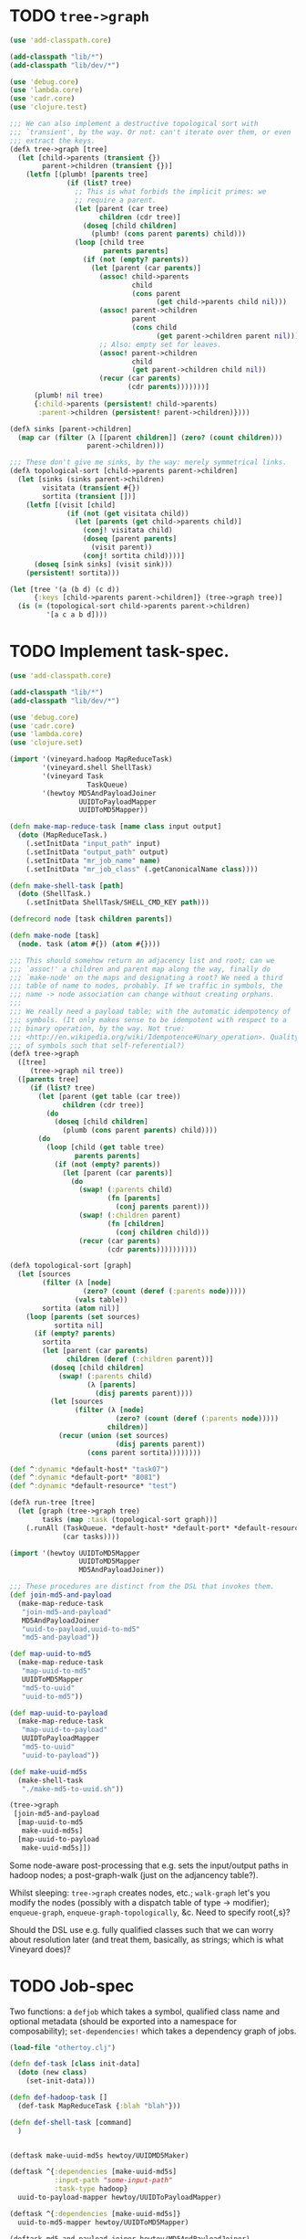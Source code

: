 * TODO =tree->graph=
  #+BEGIN_SRC clojure :tangle tree-to-graph.clj :shebang #!/usr/bin/env clj
    (use 'add-classpath.core)
    
    (add-classpath "lib/*")
    (add-classpath "lib/dev/*")
    
    (use 'debug.core)
    (use 'lambda.core)
    (use 'cadr.core)
    (use 'clojure.test)
    
    ;;; We can also implement a destructive topological sort with
    ;;; `transient', by the way. Or not: can't iterate over them, or even
    ;;; extract the keys.
    (defλ tree->graph [tree]
      (let [child->parents (transient {})
            parent->children (transient {})]
        (letfn [(plumb! [parents tree]
                  (if (list? tree)
                    ;; This is what forbids the implicit primes: we
                    ;; require a parent.
                    (let [parent (car tree)
                          children (cdr tree)]
                      (doseq [child children]
                        (plumb! (cons parent parents) child)))
                    (loop [child tree
                           parents parents]
                      (if (not (empty? parents))
                        (let [parent (car parents)]
                          (assoc! child->parents
                                  child
                                  (cons parent
                                        (get child->parents child nil)))
                          (assoc! parent->children
                                  parent
                                  (cons child
                                        (get parent->children parent nil)))
                          ;; Also: empty set for leaves.
                          (assoc! parent->children
                                  child
                                  (get parent->children child nil))
                          (recur (car parents)
                                 (cdr parents)))))))]
          (plumb! nil tree)
          {:child->parents (persistent! child->parents)
           :parent->children (persistent! parent->children)})))
    
    (defλ sinks [parent->children]
      (map car (filter (λ [[parent children]] (zero? (count children)))
                       parent->children)))
    
    ;;; These don't give me sinks, by the way: merely symmetrical links.
    (defλ topological-sort [child->parents parent->children]
      (let [sinks (sinks parent->children)
            visitata (transient #{})
            sortita (transient [])]
        (letfn [(visit [child]
                  (if (not (get visitata child))
                    (let [parents (get child->parents child)]
                      (conj! visitata child)
                      (doseq [parent parents]
                        (visit parent))
                      (conj! sortita child))))]
          (doseq [sink sinks] (visit sink)))
        (persistent! sortita)))
    
    (let [tree '(a (b d) (c d))
          {:keys [child->parents parent->children]} (tree->graph tree)]
      (is (= (topological-sort child->parents parent->children)
             '[a c a b d])))
    
  #+END_SRC
* TODO Implement task-spec.
  #+BEGIN_SRC clojure :tangle task-spec.clj :shebang #!/usr/bin/env clj
    (use 'add-classpath.core)
    
    (add-classpath "lib/*")
    (add-classpath "lib/dev/*")
    
    (use 'debug.core)
    (use 'cadr.core)
    (use 'lambda.core)
    (use 'clojure.set)
    
    (import '(vineyard.hadoop MapReduceTask)
            '(vineyard.shell ShellTask)
            '(vineyard Task
                       TaskQueue)
            '(hewtoy MD5AndPayloadJoiner
                     UUIDToPayloadMapper
                     UUIDToMD5Mapper))
    
    (defn make-map-reduce-task [name class input output]
      (doto (MapReduceTask.)
        (.setInitData "input_path" input)
        (.setInitData "output_path" output)
        (.setInitData "mr_job_name" name)
        (.setInitData "mr_job_class" (.getCanonicalName class))))
    
    (defn make-shell-task [path]
      (doto (ShellTask.)
        (.setInitData ShellTask/SHELL_CMD_KEY path)))
    
    (defrecord node [task children parents])
    
    (defn make-node [task]
      (node. task (atom #{}) (atom #{})))
    
    ;;; This should somehow return an adjacency list and root; can we
    ;;; `assoc!' a children and parent map along the way, finally do
    ;;; `make-node' on the maps and designating a root? We need a third
    ;;; table of name to nodes, probably. If we traffic in symbols, the
    ;;; name -> node association can change without creating orphans.
    ;;;
    ;;; We really need a payload table; with the automatic idempotency of
    ;;; symbols. (It only makes sense to be idempotent with respect to a
    ;;; binary operation, by the way. Not true:
    ;;; <http://en.wikipedia.org/wiki/Idempotence#Unary_operation>. Quality
    ;;; of symbols such that self-referential?)
    (defλ tree->graph
      ([tree]
         (tree->graph nil tree))
      ([parents tree]
         (if (list? tree)
           (let [parent (get table (car tree))
                 children (cdr tree)]
             (do
               (doseq [child children]
                 (plumb (cons parent parents) child))))
           (do
             (loop [child (get table tree)
                    parents parents]
               (if (not (empty? parents))
                 (let [parent (car parents)]
                   (do
                     (swap! (:parents child)
                            (fn [parents]
                              (conj parents parent)))
                     (swap! (:children parent)
                            (fn [children]
                              (conj children child)))
                     (recur (car parents)
                            (cdr parents))))))))))
    
    (defλ topological-sort [graph]
      (let [sources
            (filter (λ [node]
                      (zero? (count (deref (:parents node)))))
                    (vals table))
            sortita (atom nil)]
        (loop [parents (set sources)
               sortita nil]
          (if (empty? parents)
            sortita
            (let [parent (car parents)
                  children (deref (:children parent))]
              (doseq [child children]
                (swap! (:parents child)
                       (λ [parents]
                         (disj parents parent))))
              (let [sources
                    (filter (λ [node]
                              (zero? (count (deref (:parents node)))))
                            children)]
                (recur (union (set sources)
                              (disj parents parent))
                       (cons parent sortita))))))))
    
    (def ^:dynamic *default-host* "task07")
    (def ^:dynamic *default-port* "8081")
    (def ^:dynamic *default-resource* "test")
    
    (defλ run-tree [tree]
      (let [graph (tree->graph tree)
            tasks (map :task (topological-sort graph))]
        (.runAll (TaskQueue. *default-host* *default-port* *default-resource*)
                 (car tasks))))
    
    (import '(hewtoy UUIDToMD5Mapper
                     UUIDToMD5Mapper
                     MD5AndPayloadJoiner))
    
    ;;; These procedures are distinct from the DSL that invokes them.
    (def join-md5-and-payload
      (make-map-reduce-task
       "join-md5-and-payload"
       MD5AndPayloadJoiner
       "uuid-to-payload,uuid-to-md5"
       "md5-and-payload"))
    
    (def map-uuid-to-md5
      (make-map-reduce-task
       "map-uuid-to-md5"
       UUIDToMD5Mapper
       "md5-to-uuid"
       "uuid-to-md5"))
    
    (def map-uuid-to-payload
      (make-map-reduce-task
       "map-uuid-to-payload"
       UUIDToPayloadMapper
       "md5-to-uuid"
       "uuid-to-payload"))
    
    (def make-uuid-md5s
      (make-shell-task
       "./make-md5-to-uuid.sh"))
    
    (tree->graph
     [join-md5-and-payload
      [map-uuid-to-md5
       make-uuid-md5s]
      [map-uuid-to-payload
       make-uuid-md5s]])
    
  #+END_SRC

  Some node-aware post-processing that e.g. sets the input/output
  paths in hadoop nodes; a post-graph-walk (just on the adjancency
  table?).

  Whilst sleeping: =tree->graph= creates nodes, etc.; =walk-graph=
  let's you modify the nodes (possibly with a dispatch table of type
  \to modifier); =enqueue-graph=, =enqueue-graph-topologically=,
  &c. Need to specify root{,s}?

  Should the DSL use e.g. fully qualified classes such that we can
  worry about resolution later (and treat them, basically, as strings;
  which is what Vineyard does)?
* TODO Job-spec
  Two functions: a =defjob= which takes a symbol, qualified class name
  and optional metadata (should be exported into a namespace for
  composability); =set-dependencies!= which takes a dependency graph
  of jobs.

  #+BEGIN_SRC clojure
    (load-file "othertoy.clj")
    
    (defn def-task [class init-data]
      (doto (new class)
        (set-init-data)))
    
    (defn def-hadoop-task []
      (def-task MapReduceTask {:blah "blah"}))
    
    (defn def-shell-task [command]
      )
    
    
    (deftask make-uuid-md5s hewtoy/UUIDMD5Maker)
    
    (deftask ^{:dependencies [make-uuid-md5s]
               :input-path "some-input-path"
               :task-type hadoop}
      uuid-to-payload-mapper hewtoy/UUIDToPayloadMapper)
    
    (deftask ^{:dependencies [make-uuid-md5s]}
      uuid-to-md5-mapper hewtoy/UUIDToMD5Mapper)
    
    (deftask md5-and-payload-joiner hewtoy/MD5AndPayloadJoiner)
    
    (deftask ls-tmp hewtoy/NewLS)
    
    (set-dependencies!
     (md5-and-payload-joiner
      ((uuid-to-md5-mapper
        make-uuid-md5s)
       (uuid-to-payload-mapper
        make-uuid-md5s
        randomtask))))
    
    (set-root! md5-and-payload-joiner)
    
  #+END_SRC

  Build out the root; send the root to vineyard. Have hadoop consumers
  already running.

  For the time being, comma delimited list: "input_paths"; also:
  java-interop;

  Draw dependency graphs: napa or vineyard?

  We need to distinguish between different classes of tasks: there's
  vanilla Vineyard tasks, but also shell-tasks, hadoop-tasks.

  General pattern: instantiate some nullary constructor; specify
  initData.

  Clojure driver based on the [[https://github.com/Factual/vineyard-java-driver][Java driver]].

  Two axes: dependency vs. predecessorship; expressed independently,
  too. See [[http://en.wikipedia.org/wiki/Tree_(graph_theory)#Definitions][this]], by the way:

  #+BEGIN_QUOTE
  An ordered tree or plane tree is a rooted tree for which an ordering
  is specified for the children of each vertex.
  #+END_QUOTE

  Also:

  #+BEGIN_QUOTE
  The term hedge sometimes refers to an ordered sequence of trees.
  #+END_QUOTE

  Are we dealing with a partially ordered tree? Where ordering
  expresses synchronicity (sequence).

  Generic =make-task= interface with a class and an init-data map;
  gets specialized into =make-hadoop-task= (or, alternatively,
  =task=), =make-shell-task= (=shell-task=), &c.

  =task=, =hadoop-task= (=map-reduce-task=, for that matter),
  =shell-task= are good if we're going declaritive; =dependency-graph=
  (or simply =dependencies=), furthermore; as well as
  =predecessor-graph= (or simply =predecessors=).[fn:: We'd only need
  to specify =-graph= is there was some meaningful distinction, such
  as e.g. =-tree=?] (How to visually express dependency and
  predecessorship in the same graph, by the way: differently colored
  links? Two graphs? Numbers?)

  Also, the Clojure metadata stuff is pretty ugly; different mechanism
  for specifying the init-data?

  See [[http://en.wikipedia.org/wiki/Dataflow_programming][dataflow-programming]]; [[http://stackoverflow.com/questions/4565158/using-clojure-dataflow-programming-idioms][in Clojure]]; [[http://richhickey.github.com/clojure-contrib/dataflow-api.html][API]]. [[http://upload.wikimedia.org/wikipedia/en/3/33/FBP_3_block_diagram.jpg][Block diagramm]].

  [[http://ditaa.sourceforge.net/][ditaa]] is what I'm talking about: parse it and input it. [[https://github.com/stathissideris/ditaa][Source]]. Take
  a look at [[https://github.com/stathissideris/ditaa/blob/master/src/org/stathissideris/ascii2image/core/CommandLineConverter.java#L222][this]]; basically:

  #+BEGIN_SRC java
    TextGrid grid = new TextGrid();
    grid.loadFrom(fromFilename, options.processingOptions);
    Diagram diagram = new Diagram(grid, options);
    
    // Don't need the following if we're just parsing the file.
    RenderedImage image = new BitmapRenderer().renderToImage(diagram, options.renderingOptions);
    ImageIO.write(image, "png", os);
  #+END_SRC

  And thence: [[https://github.com/stathissideris/ditaa/blob/master/src/org/stathissideris/ascii2image/graphics/Diagram.java#L894][diagram.getShapeIterator]]; also [[https://github.com/stathissideris/ditaa/blob/master/src/org/stathissideris/ascii2image/graphics/DiagramShape.java#L500][shape.getEdges]]; also
  [[https://github.com/stathissideris/ditaa/blob/master/src/org/stathissideris/ascii2image/graphics/ShapeEdge.java#L149][edge.getOwner]], [[https://github.com/stathissideris/ditaa/blob/master/src/org/stathissideris/ascii2image/graphics/ShapeEdge.java#L121][shape.getEndPoint]], [[https://github.com/stathissideris/ditaa/blob/master/src/org/stathissideris/ascii2image/graphics/ShapeEdge.java#L121][edge.getStartPoint]].

  #+BEGIN_SRC clojure :tangle task-spec.clj
    (load "make-uuid-md5s.clj")
    
    (import '(hewtoy UUIDToMD5Mapper
                     UUIDToMD5Mapper
                     MD5AndPayloadJoiner))
    
    ;; (shell-task make-uuid-md5s "md5-uuid.sh")
    
    (map-reduce-task map-uuid-to-md5
                     UUIDToMD5Mapper
                     :dependencies (make-uuid-md5s))
    
    (map-reduce-task map-uuid-to-payload
                     UUIDToMD5Mapper
                     :dependencies (make-uuid-md5s))
    
    (map-reduce-task join-md5-and-payload
                     MD5AndPayloadJoiner
                     :dependencies (map-uuid-to-md5
                                    map-uuid-to-payload))
    
    (dependencies
     (join-md5-and-payload
      (map-uuid-to-md5
       make-uuid-md5s)
      (map-uuid-to-payload
       make-uuid-md5s)))
    
  #+END_SRC

  Change TaskQueue port from 8080 to 8081; parameters to TaskQueue:
  optional parameter on the command line: API server, port, name of
  the resource.

  When run locally, next won't get kicked off (unless the consumer is
  running, in which case the consumer will pick it up). Quick
  iteration on one job: jump start that one, see it run, &c.

  #+BEGIN_SRC java
    Q.addTask(i0);
    
    // Run right here, right now; limitation: not going to go to
    // next. Advantage: don't have to create uberjar.
    //
    // Creates data in $PWD.
    Q.jumpStart(i0);    
  #+END_SRC

  #+BEGIN_SRC clojure
    ;;; Multimethod: second argument possibly a sequence.
    (depend-on [map-uuid-to-md5
                map-uuid-to-payload]
               make-uuid-md5s)
  #+END_SRC

  #+BEGIN_SRC clojure :tangle topological-sort.clj :shebang #!/usr/bin/env clj
    (use 'add-classpath.core)
    
    (add-classpath "lib/*")
    (add-classpath "lib/dev/*")
    
    (use 'debug.core)
    (use 'cadr.core)
    (use 'lambda.core)
    (use 'clojure.set)
    (import '(vineyard.hadoop MapReduceTask)
            '(vineyard.shell ShellTask)
            '(vineyard Task
                       TaskQueue)
            '(hewtoy MD5AndPayloadJoiner
                     UUIDToPayloadMapper
                     UUIDToMD5Mapper))
    
    (defn make-map-reduce-task [name class input output]
      (doto (MapReduceTask.)
        (.setInitData "input_path" input)
        (.setInitData "output_path" output)
        (.setInitData "mr_job_name" name)
        (.setInitData "mr_job_class" (.getCanonicalName class))))
    
    (defn make-shell-task [path]
      (doto (ShellTask.)
        (.setInitData ShellTask/SHELL_CMD_KEY path)))
    
    (defrecord node [task children parents])
    
    (defn make-node [task]
      (node. task (atom #{}) (atom #{})))
    
    (def table
      {'join-md5-and-payload (make-node
                              (make-map-reduce-task
                               "join-md5-and-payload"
                               MD5AndPayloadJoiner
                               "uuid-to-payload,uuid-to-md5"
                               "md5-and-payload"))
       'map-uuid-to-md5 (make-node
                         (make-map-reduce-task
                          "map-uuid-to-md5"
                          UUIDToMD5Mapper
                          "md5-to-uuid"
                          "uuid-to-md5"))
       'map-uuid-to-payload (make-node
                             (make-map-reduce-task
                              "map-uuid-to-payload"
                              UUIDToPayloadMapper
                              "md5-to-uuid"
                              "uuid-to-payload"))
       'make-uuid-md5s (make-node
                        (make-shell-task
                         "./make-md5-to-uuid.sh"))})
    
    ;;; Don't have a graph yet; this is just a tree. Need to do
    ;;; table-lookup for idempotency.
    (let [graph '(join-md5-and-payload
                  (map-uuid-to-md5
                   make-uuid-md5s)
                  (map-uuid-to-payload
                   make-uuid-md5s))]
      (letfn [(plumb [parents graph]
                ;; (debug graph)
                (if (list? graph)
                  (let [parent (get table (car graph))
                        children (cdr graph)]
                    (do
                      ;; (debug parent parents children)
                      (doseq [child children]
                        (plumb (cons parent parents) child))))
                  (do
                    ;; (debug 'leaf
                    ;;        parents
                    ;;        (get table graph))
                    (loop [child (get table graph)
                           parents parents]
                      (if (not (empty? parents))
                        (let [parent (car parents)]
                          (do
                            (swap! (:parents child)
                                   (fn [parents]
                                     (conj parents parent)))
                            (swap! (:children parent)
                                     (fn [children]
                                       (conj children child)))
                              (recur (car parents)
                                     (cdr parents)))))))))]
        (plumb nil graph)
        #_(doseq [[task node] table] (debug task node))
        (letfn [(sort [graph]
                  (let [sources
                        (filter (λ [node]
                                  (zero? (count (deref (:parents node)))))
                                (vals table))
                        sortita (atom nil)]
                    #_(debug (map :name sources))
                    (loop [parents (set sources)
                           sortita nil]
                      (if (empty? parents)
                        sortita
                        (let [parent (car parents)
                              children (deref (:children parent))]
                          (doseq [child children]
                            (swap! (:parents child)
                                   (λ [parents]
                                     (disj parents parent))))
                          (let [sources
                                (filter (λ [node]
                                          (zero? (count (deref (:parents node)))))
                                        children)]
                            (recur (union (set sources)
                                          (disj parents parent))
                                   (cons parent sortita))))))))]
          (let [tasks (map :task (sort graph))] 
            (loop [task (car tasks)
                   next-tasks (cdr tasks)]
              (if (not (empty? next-tasks))
                (let [next-task (car next-tasks)]
                  (.addNext task next-task)
                  (recur next-task (cdr next-tasks)))))
            (.runAll (TaskQueue. "task07" 8081 "topo-sort")
                     (first tasks))
            #_(.jumpStart (TaskQueue. "task07" 8081 "topo-sort")
                          (cadr tasks))
            (doseq [task tasks]
              (debug (.getId task)))))))
    
  #+END_SRC

  Need to come up with a [[http://en.wikipedia.org/wiki/Minimum_spanning_tree][minimum spanning tree]], and some kind of
  symbol \to task mapping? That way, when we begin at the leaves; or:
  should we construct the tree such that Vineyard begins at the
  leaves?

  Do we need a step in the process which creates anonymous
  intermediate nodes?

  In clojure, we can't easily modify a list; therefore, might need
  some kind of ad-hoc graph structure where we can remove nodes, &c.?

  #+BEGIN_SRC clojure :tangle records.clj :shebang #!/usr/bin/env clj
    (use 'clojure.test)
    (defrecord harro [yes])
    (def harro-0 (harro. 0))
    
    ;;; Local (non-mutative) association
    (is (:yes (assoc harro-0 :yes 1) 1))
    
    ;;; Original the same
    (is (:yes harro-0) 0)
    
    (defrecord omg [for-reals])
    (def wirklich (omg. (atom 1)))
    
    ;;; Pre-mutation
    (is (deref (:for-reals wirklich)) 1)
    
    (swap! (:for-reals wirklich)
           (fn [for-reals] (+ 1 for-reals)))
    
    ;;; Post-mutation
    (is (deref (:for-reals wirklich)) 2)
    
  #+END_SRC
* DONE Attach-geocode POC
  CLOSED: [2011-12-30 Fri 10:51]
  #+BEGIN_EXAMPLE
    geocode-data(i3): /apps/extract/poi/UnitedKingdomScarecrow/input/geocode_data
    md5-uuid-mapping(i2): /apps/extract/poi/UnitedKingdomScarecrow/output/split_test/014_compute_uuids
    deduped_entities(i1): /apps/extract/poi/UnitedKingdomScarecrow/output/split_test/020_combined_deduped_and_validation_data
  #+END_EXAMPLE

  I.e. [[http://d22.factual.com.:50075/browseDirectory.jsp?dir=%2Fapps%2Fextract%2Fpoi%2FUnitedKingdomScarecrow%2Finput%2Fgeocode_data&namenodeInfoPort=50070&delegation=null][geocode_data]], [[http://d22.factual.com.:50075/browseDirectory.jsp?dir=%2Fapps%2Fextract%2Fpoi%2FUnitedKingdomScarecrow%2Foutput%2Fsplit_test%2F014_compute_uuids&namenodeInfoPort=50070&delegation=null][compute_uuids]], [[http://d22.factual.com.:50075/browseDirectory.jsp?dir=%2Fapps%2Fextract%2Fpoi%2FUnitedKingdomScarecrow%2Foutput%2Fsplit_test%2F022_combined_deduped_and_validation_and_geocoding_data&namenodeInfoPort=50070&delegation=null][combined_deduped_and_validation_data]].

  [[https://github.com/Factual/back/blob/master/datastore-objects/src/main/thrift/factual_data_objects.thrift][Thrift-spec]]: payload and payloadRaw are JSON; [[https://github.com/Factual/back/blob/master/datastore-objects/src/main/java/com/factual/adaptors/Input.java][Wraps the input-data
  object]]: i.e. parses the JSON, provides a map.

  "Attach": append it to the array data-objects; eventually:
  summarization merges the array of data-objects. Rules: mode, mean;
  more complex rules, e.g. this came from that source and has a higher
  score.

  Tab-delimited data; sequence files: key-type, value-type.

  uuid -> data; md5 -> uuid; md5 -> geodata; [[http://d11.factual.com:50075/browseBlock.jsp?blockId=-901183859042176514&blockSize=30109191&genstamp=13911775&filename=%2Fapps%2Fextract%2Fpoi%2FUnitedKingdomScarecrow%2Finput%2Fgeocode_data%2Fgeocode_data_2010_07_24&datanodePort=50010&namenodeInfoPort=50070&delegation=null][geodata]]. Represent the
  data as JSON; propagate geodata back.

  Generalized attachment: join, attach, summarize.

  - Task 1 (non-Hadoop)
    - Copy data to HDFS: comma-delimited md5-i -> uuid-i.
    - Input :: local file
    - Output :: md5->uuid (comma delimited)
  - Task 2 (cascalog?)
    - Convert output of task 1 to tab-delimited md5 -> uuid-i.
    - Input :: md5->uuid (comma delimited)
    - Output :: md5->uuid (tab delimited)
  - Task 3 (straight-up Java?)
    - Join task 2 with md5-i -> data-i, such that uuid-i -> data-i
      (tab delimited).
    - Input :: md5->uuid (tab delimited)
    - Output :: uuid->data (tab delimited)

  Simulates: non-Hadoop, Hadoop-transformation,
  Hadoop-join. (Cf. [[http://hadoop.apache.org/common/docs/stable/mapred_tutorial.html][this]], by the way.)

  #+BEGIN_SRC sh :tangle make-md5-to-uuid.sh :shebang #!/usr/bin/env bash
    n=${@:-100}
    
    for ((i = 0; i < n; i++)); do
        echo $(echo -n $i | openssl md5 | cut -d ' ' -f 2),$i
    done > md5-to-uuid
    
  #+END_SRC

  #+BEGIN_SRC clojure :tangle md5-uuid.clj :shebang #!/usr/bin/env clj
    (use 'add-classpath.core)
    (add-classpath "lib/*")
    (add-classpath "lib/dev/*")
    (use 'debug.core)
    (use 'clojure.java.io)
    (use 'clojure.string)
    
    (doseq [line (line-seq (reader "md5-uuid.txt"))]
      (let [[md5 uuid] (split line #",")]
        (println (format "%s\t%s" md5 uuid))))
    
  #+END_SRC

  #+BEGIN_SRC clojure :tangle uuid-data.clj :shebang #!/usr/bin/env clj
    (use 'add-classpath.core)
    (add-classpath "lib/*")
    (add-classpath "lib/dev/*")
    (use 'debug.core)
    (use 'clojure.java.io)
    (use 'clojure.string)
    (use 'clojure.data.json)
    
    (doseq [line (line-seq (reader *in*))]
      (let [[md5 uuid] (split line #"\t")]
        (println (format "%s\t%s" uuid (json-str {:uuid uuid})))))
    
  #+END_SRC

  #+BEGIN_SRC java :tangle UUIDToMD5Mapper.java
    import java.io.IOException;
    
    import org.apache.hadoop.fs.Path;
    import org.apache.hadoop.mapred.*;
    import org.apache.hadoop.mapred.lib.*;
    import org.apache.hadoop.conf.*;
    import org.apache.hadoop.io.*;
    import org.apache.hadoop.util.*;
    
    public class UUIDToMD5Mapper {
    
        public static class Map extends MapReduceBase
            implements Mapper<LongWritable, Text, Text, Text> {
            public void map(LongWritable key,
                            Text MD5ToUUID,
                            OutputCollector<Text, Text> output,
                            Reporter reporter)
                throws IOException {
                String[] MD5AndUUID = MD5ToUUID.toString().split(",");
                String MD5 = MD5AndUUID[0];
                String UUID = MD5AndUUID[1];
                output.collect(new Text(UUID),
                               new Text(String.format("md5: %s", MD5)));
            }
        }
    
        public static void main(String[] argv) throws IOException {
            JobConf conf = new JobConf(UUIDToMD5Mapper.class);
            conf.setJobName("map-uuid-to-md5");
            conf.setOutputKeyClass(Text.class);
            conf.setOutputValueClass(Text.class);
            conf.setMapperClass(Map.class);
            conf.setReducerClass(IdentityReducer.class);
            conf.setInputFormat(TextInputFormat.class);
            // conf.setOutputFormat(TextOutputFormat.class);
            conf.setOutputFormat(SequenceFileOutputFormat.class);
            FileInputFormat.setInputPaths(conf, new Path("md5-to-uuid"));
            FileOutputFormat.setOutputPath(conf, new Path("uuid-to-md5"));
            JobClient.runJob(conf);
        }
    }
    
  #+END_SRC

  #+BEGIN_SRC sh :tangle map-uuid-to-md5.sh :shebang #!/usr/bin/env bash
    org-tangle TODO.org && \
        rm -frv uuid-to-md5 && \
        mkdir -v UUIDToMD5Mapper-classes;
    
    javac -cp $(hadoop classpath) -d UUIDToMD5Mapper-classes UUIDToMD5Mapper.java && \
        jar -cvf UUIDToMD5Mapper.jar -C UUIDToMD5Mapper-classes . && \
        hadoop jar UUIDToMD5Mapper.jar UUIDToMD5Mapper && \
        hadoop fs -cat uuid-to-md5/*
    
  #+END_SRC

  #+BEGIN_SRC java :tangle UUIDToPayloadMapper.java
    import java.io.IOException;
    
    import org.apache.hadoop.fs.Path;
    import org.apache.hadoop.mapred.*;
    import org.apache.hadoop.mapred.lib.*;
    import org.apache.hadoop.conf.*;
    import org.apache.hadoop.io.*;
    import org.apache.hadoop.util.*;
    
    public class UUIDToPayloadMapper {
    
        public static class Map extends MapReduceBase
            implements Mapper<LongWritable, Text, Text, Text> {
            public void map(LongWritable key,
                            Text MD5ToUUID,
                            OutputCollector<Text, Text> output,
                            Reporter reporter)
                throws IOException {
                String[] MD5AndUUID = MD5ToUUID.toString().split(",");
                String MD5 = MD5AndUUID[0];
                String UUID = MD5AndUUID[1];
                output.collect(new Text(UUID),
                               new Text(String.format("time: %s",
                                                      System.currentTimeMillis())));
            }
        }
    
        public static void main(String[] argv) throws IOException {
            JobConf conf = new JobConf(UUIDToPayloadMapper.class);
            conf.setJobName("map-uuid-to-payload");
            conf.setOutputKeyClass(Text.class);
            conf.setOutputValueClass(Text.class);
            conf.setMapperClass(Map.class);
            conf.setReducerClass(IdentityReducer.class);
            conf.setInputFormat(TextInputFormat.class);
            // conf.setOutputFormat(TextOutputFormat.class);
            conf.setOutputFormat(SequenceFileOutputFormat.class);
            FileInputFormat.setInputPaths(conf, new Path("md5-to-uuid"));
            FileOutputFormat.setOutputPath(conf, new Path("uuid-to-payload"));
            JobClient.runJob(conf);
        }
    }
    
  #+END_SRC

  #+BEGIN_SRC sh :tangle map-uuid-to-payload.sh :shebang #!/usr/bin/env bash
    org-tangle TODO.org && \
        rm -frv uuid-to-payload && \
        mkdir -v UUIDToPayloadMapper-classes;
    
    javac -cp $(hadoop classpath) -d UUIDToPayloadMapper-classes UUIDToPayloadMapper.java && \
        jar -cvf UUIDToPayloadMapper.jar -C UUIDToPayloadMapper-classes . && \
        hadoop jar UUIDToPayloadMapper.jar UUIDToPayloadMapper && \
        hadoop fs -cat uuid-to-payload/*
    
  #+END_SRC

  Swap it: "UUID\tMD5" after the first job; input to the second job:
  tab-delimited values and the simulated payload; when reducing during
  the second job, should see UUID -> (md5, payload)?

  Output of second job: combine the md5 and payload (i.e. insert md5
  into payload).

  Using sequence-files instead of text-files should give me key-value
  pairs (and obviate the need for destructuring the tab).

  #+BEGIN_SRC java :tangle MD5AndPayloadJoiner.java
    import java.io.IOException;
    import java.util.*;
    
    import org.apache.commons.logging.Log;
    import org.apache.commons.logging.LogFactory;
    
    import org.apache.hadoop.fs.Path;
    import org.apache.hadoop.mapred.*;
    import org.apache.hadoop.mapred.lib.*;
    import org.apache.hadoop.conf.*;
    import org.apache.hadoop.io.*;
    import org.apache.hadoop.util.*;
    
    public class MD5AndPayloadJoiner {
        public static class Reduce extends MapReduceBase
            implements Reducer<Text, Text, Text, Text> {
            public void reduce(Text UUID,
                               Iterator<Text> values,
                               OutputCollector<Text, Text> output,
                               Reporter reporter)
                throws IOException {
                StringBuilder data = new StringBuilder();
                while (values.hasNext()) {
                    data.append(String.format("%s ", values.next()));
                }
                output.collect(UUID, new Text(data.toString()));
            }
        }
    
        public static void main(String[] argv) throws IOException {
            JobConf conf = new JobConf(MD5AndPayloadJoiner.class);
            conf.setJobName("map-uuid-to-payload");
            conf.setOutputKeyClass(Text.class);
            conf.setOutputValueClass(Text.class);
            conf.setMapperClass(IdentityMapper.class);
            conf.setReducerClass(Reduce.class);
            conf.setInputFormat(SequenceFileInputFormat.class);
            conf.setOutputFormat(TextOutputFormat.class);
            // conf.setOutputFormat(SequenceFileOutputFormat.class);
            FileInputFormat.addInputPath(conf, new Path("uuid-to-md5"));
            FileInputFormat.addInputPath(conf, new Path("uuid-to-payload"));
            FileOutputFormat.setOutputPath(conf, new Path("md5-and-payload"));
            JobClient.runJob(conf);
        }
    }
    
  #+END_SRC

  #+BEGIN_SRC sh :tangle join-md5-and-payload.sh :shebang #!/usr/bin/env bash
    org-tangle TODO.org && \
        rm -frv md5-and-payload && \
        mkdir -v MD5AndPayloadJoiner-classes;
    
    javac -cp $(hadoop classpath):classes -d MD5AndPayloadJoiner-classes MD5AndPayloadJoiner.java && \
        jar -cvf MD5AndPayloadJoiner.jar -C MD5AndPayloadJoiner-classes . && \
        hadoop jar MD5AndPayloadJoiner.jar MD5AndPayloadJoiner && \
        hadoop fs -cat md5-and-payload/*
    
  #+END_SRC

  - https://github.com/Factual/vineyard/blob/master/hadoop/src/main/java/vineyard/hadoop/demojob/WordCounter.java
  - https://github.com/Factual/vineyard/blob/master/hadoop/pom.xml
  - http://wiki.corp.factual.com/display/ENG/Internal+Maven+Proxy+Repository
  - https://github.com/Factual/vineyard/blob/master/hadoop/src/test/java/vineyard/hadoop/Producer.java
  - http://maven.corp.factual.com/nexus/index.html#nexus-search;quick~vineyard_hadoop

    #+BEGIN_SRC sh
      zip hewtoy-1.0.0-SNAPSHOT-standalone.jar -d META-INF/OSGI.SF
    #+END_SRC

    https://github.com/technomancy/leiningen/issues/31

    (defjob map-uuid-to-md5 hewtoy/UUIDToMd5Mapper)
* CANCELED Run the POC.
  CLOSED: [2011-12-30 Fri 10:51]
  #+BEGIN_SRC sh :tangle run.sh :shebang #!/usr/bin/env bash
    rm -frv /tmp/wirklich && \
        cd ~/prg/clj/napa && \
        lein clean && \
        lein jar && \
        java -cp napa-1.0.0-SNAPSHOT.jar:/tmp/clojure-hadoop-new/clojure-hadoop-1.3.1-SNAPSHOT-standalone.jar \
          clojure_hadoop.job \
          -job napa.core/job \
          -input md5-uuid.txt \
          -output /tmp/wirklich && \
        java -cp /tmp/clojure-hadoop-new/clojure-hadoop-1.3.1-SNAPSHOT-standalone.jar \
          org.apache.hadoop.fs.FsShell \
          -text /tmp/wirklich/part-r-00000
    
  #+END_SRC
* CANCELED Example with clojure-hadoop
  CLOSED: [2011-12-30 Fri 10:51]
  #+BEGIN_SRC clojure :tangle hadoop.clj :shebang #!/usr/bin/env clj
    (use 'add-classpath.core)
    (add-classpath "lib/*")
    
  #+END_SRC
* CANCELED Hadoop in beanshell?
  CLOSED: [2011-12-30 Fri 10:51]
  #+BEGIN_SRC java :tangle hadoop.bsh :shebang #!/usr/bin/env bsh
    addClassPath("lib/ant-1.6.5.jar");
    addClassPath("lib/clojure-1.3.0.jar");
    addClassPath("lib/clojure-contrib-1.2.0.jar");
    addClassPath("lib/clojure-hadoop-1.3.1-20110417.030036-1.jar");
    addClassPath("lib/commons-cli-1.2.jar");
    addClassPath("lib/commons-codec-1.3.jar");
    addClassPath("lib/commons-el-1.0.jar");
    addClassPath("lib/commons-httpclient-3.0.1.jar");
    addClassPath("lib/commons-logging-1.0.3.jar");
    addClassPath("lib/commons-net-1.4.1.jar");
    addClassPath("lib/core-3.1.1.jar");
    addClassPath("lib/hadoop-core-0.20.2.jar");
    addClassPath("lib/hsqldb-1.8.0.10.jar");
    addClassPath("lib/jasper-compiler-5.5.12.jar");
    addClassPath("lib/jasper-runtime-5.5.12.jar");
    addClassPath("lib/jets3t-0.7.1.jar");
    addClassPath("lib/jetty-6.1.14.jar");
    addClassPath("lib/jetty-util-6.1.14.jar");
    addClassPath("lib/jsp-2.1-6.1.14.jar");
    addClassPath("lib/jsp-api-2.1-6.1.14.jar");
    addClassPath("lib/junit-4.5.jar");
    addClassPath("lib/kfs-0.3.jar");
    addClassPath("lib/log4j-1.2.16.jar");
    addClassPath("lib/oro-2.0.8.jar");
    addClassPath("lib/servlet-api-2.5-6.1.14.jar");
    addClassPath("lib/xmlenc-0.52.jar");
    
    import java.util.*;
    
    import org.apache.hadoop.fs.Path;
    import org.apache.hadoop.mapred.*;
    import org.apache.hadoop.conf.*;
    import org.apache.hadoop.io.*;
    import org.apache.hadoop.util.*;
    
    class Map extends MapReduceBase implements Mapper {
        one = new IntWritable(1);
        word = new Text();
    
        map(key, value, output, reporter) {
            line = value.toString();
            tokenizer = new StringTokenizer(line);
            while (tokenizer.hasMoreTokens()) {
                word.set(tokenizer.nextToken());
                output.collect(word, one);
            }
        }
    }
    
    class Reduce extends MapReduceBase implements Reducer {
        reduce(key, values, output, reporter) {
            int sum = 0;
            while (values.hasNext()) {
                sum += value.next().get();
            }
            output.collect(key, new IntWritable(sum));
        }
    }
    
    conf = new JobConf();
    conf.setJobName("wordcount");
    conf.setOutputKeyClass(Text.class);
    conf.setOutputValueClass(IntWritable.class);
    
    conf.setMapperClass(Map.class);
    conf.setCombinerClass(Reduce.class);
    conf.setReducerClass(Reduce.class);
    
    conf.setInputFormat(TextInputFormat.class);
    conf.setOutputFormat(TextOutputFormat.class);
    
    FileInputFormat.setInputPaths(conf, new Path("in"));
    FileInputFormat.setOutputPath(conf, new Path("out"));
    
    JobClient.runJob(conf);
    
  #+END_SRC
* CANCELED Analogy with cascalag-checkpoint
  CLOSED: [2011-12-30 Fri 10:51]
  From Aaron:

  #+BEGIN_QUOTE
  Props to Chun for pointing this out. Has some striking parallels to
  some of our requirements, so maybe a great source of inspiration for
  syntax. http://sritchie.github.com/2011/11/15/introducing-cascalogcontrib.html
                                                                                                                                                                                                                                                                                                                                                                                                                                         
  Notice for example there's an implicit naming convention for
  specifying sub tasks that run in parallel, vs. in series.
  #+END_QUOTE

  I do like the symbolic temporary directories; Vineyard's going to
  have to reap them appropriately, though.

  Rebind =read= in someone else's namespace?
* CANCELED Spec
  CLOSED: [2011-12-30 Fri 10:51]
  If we have:

  #+BEGIN_SRC clojure
    (deftask b
      :children (c d e)
      :dependencies (a))
  #+END_SRC

  I also want:

  #+BEGIN_SRC clojure
    (deftask a ...)
    (deftask b ...)
    (deftask c ...)
    ...
    
    (make-task-tree!
     (a
      (b
       (c d e))))
    
    (make-dependency-tree!
     (a
      (b)))
  #+END_SRC

  where tasks are created with the default settings, if they don't
  exist; possibly with a warning on stdout.
* CANCELED Proof-of-concept
  CLOSED: [2011-12-30 Fri 10:52]
  Chain two map-reduce tasks together. Vineyardize the tasks (without
  napa).

  Bogus wordcount example?

  Capitalize, count.

  Over hadoop.

  Non-hadoop precondition: moves local file with noisy words to HDFS;
  in hadoop: normalization (upper-case) and count.

  Output: word to count mapping:

  #+BEGIN_EXAMPLE
    ASS 1
    DONKEY 10
  #+END_EXAMPLE

  Validation: validating counters (name of counter, value),
  hdfs-file-exists?, hdfs-file-empty?

  #+BEGIN_SRC clojure
    (defn hadoop-counter [counter-name]
      ...)
    
    (defn call-with-hadoop-conditions [f]
      (f *hadoop-conditions*))
    
    (defn non-zero-hadoop-conditions? []
      (call-with-hadoop-conditions
        (fn [hadoop-conditions]
          (> (count hadoop-conditions) 0))))
    
    (if (non-zero-hadoop-conditions?)
      (throw ...Exception))
    
    (defn get-hadoop-job [vineyard-task]
      (...))
    
    (defn get-hadoop-counter [vineyard-task counter-name]
      (...))
    
    (defn get-hadoop-property [vineyard-ask property-name]
      (...))
    
    (> (get-hadoop-counter *vineyard-task* "foo") 0)
    
    (defn hdfs-file-exists? [vineyard-task path]
      ;; Check for the existence of _SUCCESS.
      (...))
    
    (hdfs-file-exists? *vineyard-task* "/path/to/dedupe")
    
    ;;; Inside pre-dedupe-analysis; path defaults to "/path/to/dedupe". In
    ;;; other words, "does the default input path of my parent exist?"
    (hdfs-file-parent-exists? *vineyard-task*)
    
  #+END_SRC

  [[http://wiki.corp.factual.com/display/INFRA/Vineyard+Java+Driver][Vineyard Java client]]. MapReduce jobs in Clojure? And pre-existing
  code in Java.

* CANCELED Extract POC
  CLOSED: [2011-12-30 Fri 10:52]
  [[https://github.com/Factual/hadoop-extraction-workflow/blob/master/src/java/workflows/extract/poi/UnitedStatesExtraction.java][US-extraction]]; enumerated subtasks:

  #+BEGIN_SRC java
    List<mapreduce.Task> tasks =
        Lists.newArrayList
        (
         writeHeaders,
         computeUniqueInputs,
         convertGeocodingResultsToTab,
         convertValidationJsonResultsToTab,
         writeUuidRetentionMappingToSequenceFile,
         extractEntities,
         computeSortedUniqueMd5s,
         analyzeExtractedEntities,
         postProcessExtractedData,
         preDedupeAnalysis,
         preDedupeAnalysisSummary,
         generateLikelyDupeMd5s,
         uniquifyLikelyDupeMd5s,
         computeDedupeUuids,
         assignUuids,
         groupDedupedEntities,
         dedupeQA,
         removeJunkInputsAndEntities,
         assignUuidsToValidationResults,
         combineDedupedAndValidationData,
         assignUuidsToGeocodingResults,
         combineDedupedAndGeocodingData,
         performFinalPostprocessing,
    
         computeUuidRetentionMapping,
         removeOverfoldingRetainedUuids,
         applyUuidRetentionMapping,
    
         exportData,
         exportDataQA,
    
         uuidRetentionTracker
         );
    
  #+END_SRC

  [[http://d22.factual.com.:50075/browseDirectory.jsp?dir=%2Fapps%2Fextract%2Fpoi%2FUnitedKingdomScarecrow%2Foutput%2Fleo_uuid_test&namenodeInfoPort=50070&delegation=null][Output]].

  #+BEGIN_SRC sh
    sudo hadoop jar hadoop-extraction-workflow-hadoop.jar \
        workflows.extract.poi.UnitedKingdomExtraction \
        hadoop_config_file=conf/mapreduce/MapReduceRunner/n_cluster.properties \
        extraction_config_class=extract.poi.UnitedKingdomScarecrow \
        project_name=UK_scarecrow_extraction_test \
        extraction_dataset_id=G4YzkQ \
        summary_view_id=cZqm0N
  #+END_SRC

  Modules:

  - Extract
  - Dedupe
  - Attach geo
  - Attach validation
  - UUID retention

  #+BEGIN_SRC lisp
    ;;; Grouping
    (hadoop-extraction-workflow
     (extract
      ^{predecessors: (extract)}
      (write-headers
       compute-unique-inputs
       convert-geocoding-results-to-tab
       convert-validation-json-results-to-tab
       write-uuid-retention-mapping-to-sequence-file
       extract-entities
       compute-sorted-unique-md5s
       analyze-extracted-entities
       post-process-extracted-data))
     (dedupe
      (pre-dedupe-analysis
       pre-dedupe-analysis-summary
       generate-likely-dupe-md5s
       uniquify-likely-dupe-md5s
       compute-dedupe-uuids
       assign-uuids
       group-deduped-entities
       dedupe-qa
       remove-junk-inputs-and-entities
       perform-final-postprocessing))
     (attach-geo
      (assign-uuids-to-geocoding-results
       combine-deduped-and-geocoding-data))
     (attach-validation
      (assign-uuids-to-validation-results
       combine-dedupe-and-validation-data))
     (uuid-retention
      (compute-uuid-retention-mapping
       remove-overfolding-retained-uuids
       apply-uuid-retention-mapping
       export-data
       export-data-qa
       uuid-retention-tracker)))
    
    ;;; Precedence
    (dedupe (extract))
    
    ;;; Gantt charts
    
    (a
     (b
      (c d)))
    
  #+END_SRC

* CANCELED =yaml= to vineyard
  CLOSED: [2011-12-30 Fri 10:52]
  We're going to have a =.onStart=, =.onFinish=; yaml leaves specify
  tasks. Have a predecessor thing:

  #+BEGIN_EXAMPLE
    iris
      chrome plugin
      nlp
    api
      places data
      sugar
    demo
      webui (depends 1, 4)
  #+END_EXAMPLE
* [[http://hadoop.apache.org/common/docs/stable/mapred_tutorial.html][MapReduce tutorial]]
  When loading data, load into =DistributedCache=; [[https://github.com/stuartsierra/clojure-hadoop][clojure-hadoop]].
* Notes
** Mon Dec 19 16:50:50 PST 2011   
   - at the end of task: check succeeded (Vineyard task); it fails;
     responsibility of the vineyard task to fail;
   - takes YAML: turns into command-line options
   - napa is the consumer that can run in daemon or cli mode (latter:
     takes yaml file, presents
   - name of the yaml file, config-argument
   - folders of yaml files
   - yaml files exist in scarecrow?
   - yaml files served up by screws?
   - composition of yaml-files?
   - "this step is actually this file"

** Tue Dec 27 09:56:33 PST 2011
   - command-line stuff: automatically parse the yaml: populate
     command line opts
   - workflow definition language
